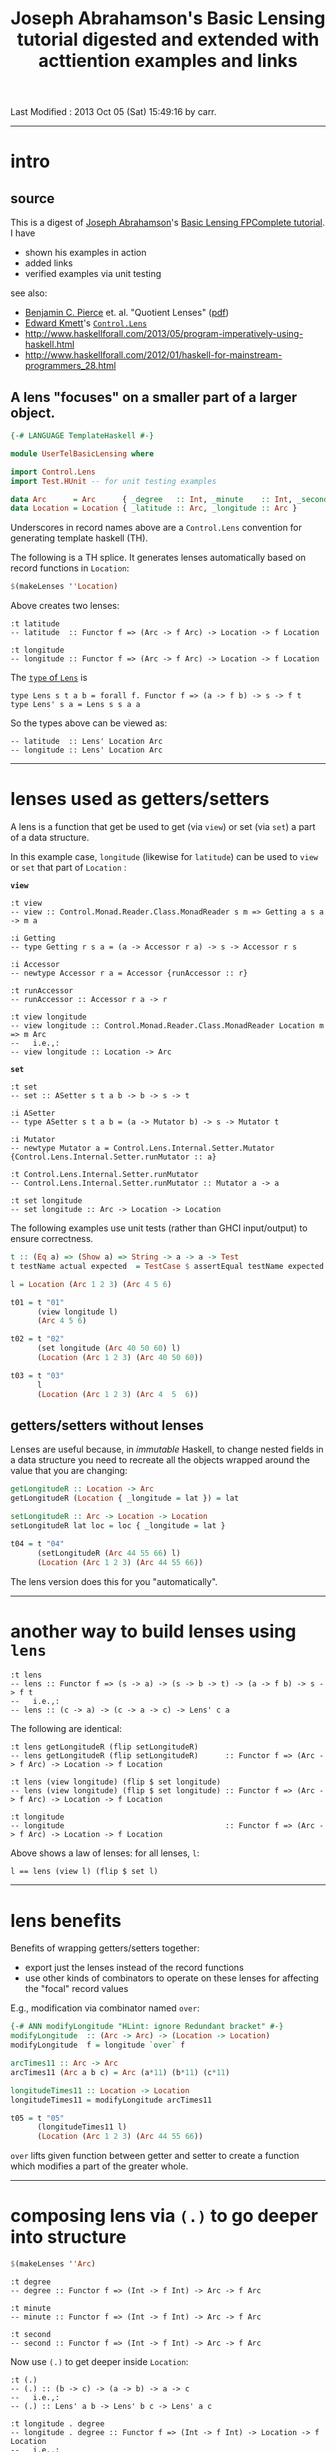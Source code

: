 #+TITLE:       Joseph Abrahamson's Basic Lensing tutorial digested and extended with acttiention examples and links
#+AUTHOR:      Joseph Abrahamson (digest by Harold Carr)
#+DESCRIPTION: Basic Lensing
#+PROPERTY:    tangle UserTelBasicLensing.hs
#+OPTIONS:     num:nil toc:t
#+OPTIONS:     skip:nil author:nil email:nil creator:nil timestamp:nil
#+INFOJS_OPT:  view:nil toc:t ltoc:t mouse:underline buttons:0 path:http://orgmode.org/org-info.js

# Created       : 2013 Oct 03 (Thu) 17:24:45 by carr.
Last Modified : 2013 Oct 05 (Sat) 15:49:16 by carr.

# https://www.fpcomplete.com/tutorial-preview/2290/VSoplsjSiJ

------------------------------------------------------------------------------
* intro

** source

This is a digest of [[http://jspha.com/][Joseph Abrahamson]]'s [[https://www.fpcomplete.com/user/tel/basic-lensing][Basic Lensing FPComplete tutorial]].  I have
- shown his examples in action
- added links
- verified examples via unit testing

see also:
- [[http://www.cis.upenn.edu/~bcpierce/][Benjamin C. Pierce]] et. al. "Quotient Lenses" ([[http://www.cis.upenn.edu/~bcpierce/papers/quotient-lenses.pdf][pdf]])
- [[https://plus.google.com/u/0/113063331545548237308/about][Edward Kmett]]'s [[http://hackage.haskell.org/package/lens][=Control.Lens=]]
- [[http://www.haskellforall.com/2013/05/program-imperatively-using-haskell.html]]
- [[http://www.haskellforall.com/2012/01/haskell-for-mainstream-programmers_28.html]]

** A lens "focuses" on a smaller part of a larger object.

#+BEGIN_SRC haskell
{-# LANGUAGE TemplateHaskell #-}

module UserTelBasicLensing where

import Control.Lens
import Test.HUnit -- for unit testing examples

data Arc      = Arc      { _degree   :: Int, _minute    :: Int, _second :: Int } deriving (Eq, Show)
data Location = Location { _latitude :: Arc, _longitude :: Arc }                 deriving (Eq, Show)
#+END_SRC

Underscores in record names above are a =Control.Lens= convention for generating template haskell (TH).

The following is a TH splice. It generates lenses automatically based on record functions in =Location=:

#+BEGIN_SRC haskell
$(makeLenses ''Location)
#+END_SRC

Above creates two lenses:

#+BEGIN_EXAMPLE
:t latitude
-- latitude  :: Functor f => (Arc -> f Arc) -> Location -> f Location

:t longitude
-- longitude :: Functor f => (Arc -> f Arc) -> Location -> f Location
#+END_EXAMPLE

The [[http://hackage.haskell.org/package/lens-3.9.2/docs/Control-Lens-Lens.html#t:Lens][=type= of =Lens=]] is

#+BEGIN_EXAMPLE
type Lens s t a b = forall f. Functor f => (a -> f b) -> s -> f t
type Lens' s a = Lens s s a a
#+END_EXAMPLE

So the types above can be viewed as:

#+BEGIN_EXAMPLE
-- latitude  :: Lens' Location Arc
-- longitude :: Lens' Location Arc
#+END_EXAMPLE

------------------------------------------------------------------------------
* lenses used as getters/setters

A lens is a function that get be used to get (via =view=) or set (via =set=) a part of a data structure.

In this example case, =longitude= (likewise for =latitude=) can be
used to =view= or =set= that part of =Location= :

*=view=*

#+BEGIN_EXAMPLE
:t view
-- view :: Control.Monad.Reader.Class.MonadReader s m => Getting a s a -> m a

:i Getting
-- type Getting r s a = (a -> Accessor r a) -> s -> Accessor r s

:i Accessor
-- newtype Accessor r a = Accessor {runAccessor :: r}

:t runAccessor
-- runAccessor :: Accessor r a -> r

:t view longitude
-- view longitude :: Control.Monad.Reader.Class.MonadReader Location m => m Arc
--   i.e.,:
-- view longitude :: Location -> Arc
#+END_EXAMPLE

*=set=*

#+BEGIN_EXAMPLE
:t set
-- set :: ASetter s t a b -> b -> s -> t

:i ASetter
-- type ASetter s t a b = (a -> Mutator b) -> s -> Mutator t

:i Mutator
-- newtype Mutator a = Control.Lens.Internal.Setter.Mutator {Control.Lens.Internal.Setter.runMutator :: a}

:t Control.Lens.Internal.Setter.runMutator
-- Control.Lens.Internal.Setter.runMutator :: Mutator a -> a

:t set longitude
-- set longitude :: Arc -> Location -> Location
#+END_EXAMPLE

The following examples use unit tests (rather than GHCI input/output) to ensure correctness.

#+BEGIN_SRC haskell
t :: (Eq a) => (Show a) => String -> a -> a -> Test
t testName actual expected  = TestCase $ assertEqual testName expected actual

l = Location (Arc 1 2 3) (Arc 4 5 6)

t01 = t "01"
      (view longitude l)
      (Arc 4 5 6)

t02 = t "02"
      (set longitude (Arc 40 50 60) l)
      (Location (Arc 1 2 3) (Arc 40 50 60))

t03 = t "03"
      l
      (Location (Arc 1 2 3) (Arc 4  5  6))
#+END_SRC

** getters/setters without lenses

Lenses are useful because, in /immutable/ Haskell, to change nested
fields in a data structure you need to recreate all the objects
wrapped around the value that you are changing:

#+BEGIN_SRC haskell
getLongitudeR :: Location -> Arc
getLongitudeR (Location { _longitude = lat }) = lat

setLongitudeR :: Arc -> Location -> Location
setLongitudeR lat loc = loc { _longitude = lat }

t04 = t "04"
      (setLongitudeR (Arc 44 55 66) l)
      (Location (Arc 1 2 3) (Arc 44 55 66))
#+END_SRC

The lens version does this for you "automatically".

------------------------------------------------------------------------------
* another way to build lenses using =lens=

#+BEGIN_EXAMPLE
:t lens
-- lens :: Functor f => (s -> a) -> (s -> b -> t) -> (a -> f b) -> s -> f t
--   i.e.,:
-- lens :: (c -> a) -> (c -> a -> c) -> Lens' c a
#+END_EXAMPLE

The following are identical:

#+BEGIN_EXAMPLE
:t lens getLongitudeR (flip setLongitudeR)
-- lens getLongitudeR (flip setLongitudeR)      :: Functor f => (Arc -> f Arc) -> Location -> f Location

:t lens (view longitude) (flip $ set longitude)
-- lens (view longitude) (flip $ set longitude) :: Functor f => (Arc -> f Arc) -> Location -> f Location

:t longitude
-- longitude                                    :: Functor f => (Arc -> f Arc) -> Location -> f Location
#+END_EXAMPLE

Above shows a law of lenses: for all lenses, =l=:

#+BEGIN_EXAMPLE
l == lens (view l) (flip $ set l)
#+END_EXAMPLE

------------------------------------------------------------------------------
* lens benefits

Benefits of wrapping getters/setters together:

- export just the lenses instead of the record functions
- use other kinds of combinators to operate on these lenses for affecting the "focal" record values

E.g., modification via combinator named =over=:

#+BEGIN_SRC haskell
{-# ANN modifyLongitude "HLint: ignore Redundant bracket" #-}
modifyLongitude  :: (Arc -> Arc) -> (Location -> Location)
modifyLongitude  f = longitude `over` f

arcTimes11 :: Arc -> Arc
arcTimes11 (Arc a b c) = Arc (a*11) (b*11) (c*11)

longitudeTimes11 :: Location -> Location
longitudeTimes11 = modifyLongitude arcTimes11

t05 = t "05"
      (longitudeTimes11 l)
      (Location (Arc 1 2 3) (Arc 44 55 66))
#+END_SRC

=over= lifts given function between getter and setter to create a
function which modifies a part of the greater whole.

------------------------------------------------------------------------------
* composing lens via =(.)= to go deeper into structure

#+BEGIN_SRC haskell
$(makeLenses ''Arc)
#+END_SRC

#+BEGIN_EXAMPLE
:t degree
-- degree :: Functor f => (Int -> f Int) -> Arc -> f Arc

:t minute
-- minute :: Functor f => (Int -> f Int) -> Arc -> f Arc

:t second
-- second :: Functor f => (Int -> f Int) -> Arc -> f Arc
#+END_EXAMPLE

Now use =(.)= to get deeper inside =Location=:

#+BEGIN_EXAMPLE
:t (.)
-- (.) :: (b -> c) -> (a -> b) -> a -> c
--   i.e.,:
-- (.) :: Lens' a b -> Lens' b c -> Lens' a c

:t longitude . degree
-- longitude . degree :: Functor f => (Int -> f Int) -> Location -> f Location
--   i.e.,:
-- longitude . degree :: Lens' Location Int

:t view (longitude . degree)
-- view (longitude . degree) :: Control.Monad.Reader.Class.MonadReader Location m => m Int
--   i.e.,:
-- view (longitude . degree) :: Location -> Int

:t set  (longitude . degree)
-- set  (longitude . degree) :: Int -> Location -> Location
#+END_EXAMPLE

Using the above type signatures as a guide, we can get/set specific parts of =Location=:

#+BEGIN_SRC haskell
t06 = t "06"
      (view (longitude . degree) l)
      4

t07 = t "07"
      (set  (longitude . degree) 202 l)
      (Location (Arc 1 2 3) (Arc 202 5 6))

t08 = t "08"
      (view (longitude . second) l)
      6

t09 = t "09"
      (set  (longitude . second) 202 l)
      (Location (Arc 1 2 3) (Arc 4 5 202))
#+END_SRC

** combining lenses as pairs or =Either=

pairs, i.e., *=(,)=*

#+BEGIN_SRC haskell
p :: Lens' (Location, Location) (Arc, Arc)
p = latitude `alongside` longitude

l10  = Location (Arc  10  20  30) (Arc  40  50  60)
l100 = Location (Arc 100 200 300) (Arc 400 500 600)

t10 = t "10"
      (view p (l10, l100))
      (Arc 10 20 30, Arc 400 500 600)

t11 = t "11"
      (set p (Arc 111 222 333, Arc 444 555 666) (l10, l100))
      (Location (Arc 111 222 333) (Arc 40 50 60), Location (Arc 100 200 300) (Arc 444 555 666))
#+END_SRC

*=Either=*

#+BEGIN_SRC haskell
ei :: Lens' (Either Arc Arc) Int
ei = choosing degree second

a10  = Arc  10  20  30
a100 = Arc 100 200 300

t12 = t "12"
      (view ei (Left   a10))
      10
t13 = t "13"
      (view ei (Right  a10))
      30
t14 = t "14"
      (view ei (Left  a100))
      100
t15 = t "15"
      (view ei (Right a100))
      300

t16 = t "16"
      (set ei (-1) (Left   a10))
      (Left (Arc (-1) 20 30))
t17 = t "17"
      (set ei (-1) (Right a100))
      (Right (Arc 100 200 (-1)))
#+END_SRC

------------------------------------------------------------------------------
* summary

lens abstraction
- idea of holding on to a value that's focused on a smaller part of a larger type
- algebra for combining (via pairs and eithers, products and coproducts), composing, and modifying these values
- subsumes record syntax
- minimizes book-keeping on getters and setters

Lens can do /lots/ more.

------------------------------------------------------------------------------
* example accuracy

#+BEGIN_SRC haskell
main = runTestTT $ TestList[t01, t02, t03, t04, t05, t06, t07, t08, t09, t10, t11, t12, t13, t14, t15, t16, t17]
#+END_SRC

#+BEGIN_EXAMPLE
main
-- Counts {cases = 17, tried = 17, errors = 0, failures = 0}
#+END_EXAMPLE

Thanks for to [[http://www.haskellforall.com/][Gabriel Gonzalez]] for useful feedback incorporated before publishing.

# End of file.
